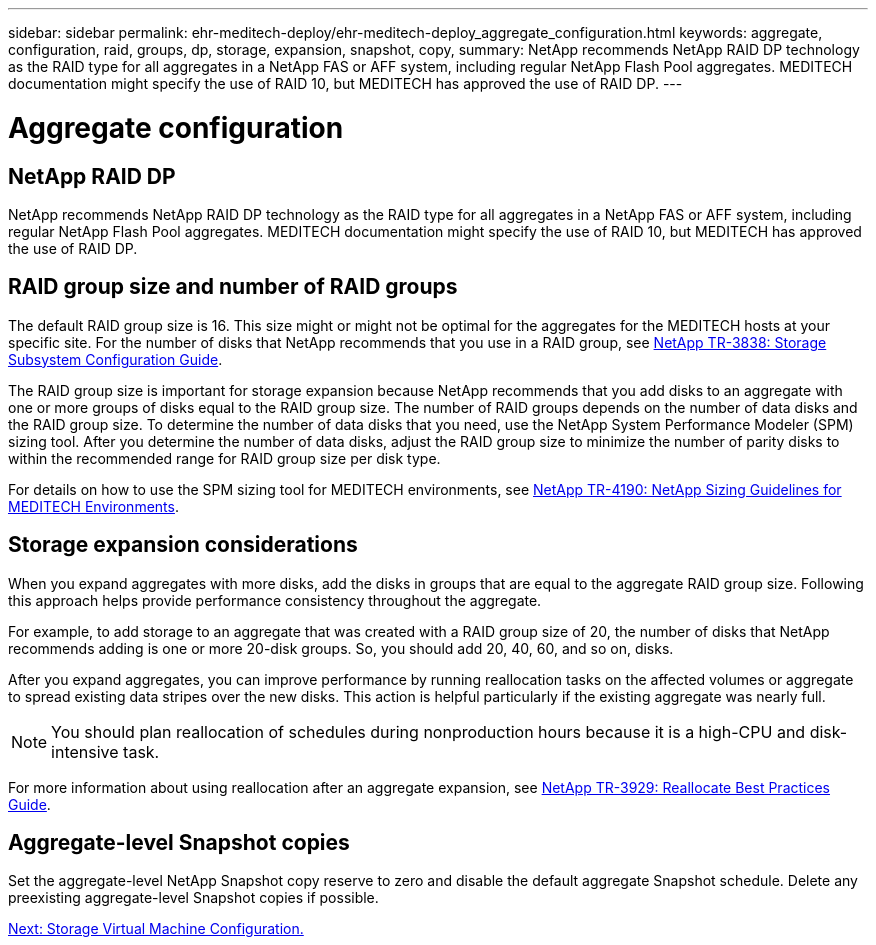 ---
sidebar: sidebar
permalink: ehr-meditech-deploy/ehr-meditech-deploy_aggregate_configuration.html
keywords: aggregate, configuration, raid, groups, dp, storage, expansion, snapshot, copy,
summary: NetApp recommends NetApp RAID DP technology as the RAID type for all aggregates in a NetApp FAS or AFF system, including regular NetApp Flash Pool aggregates. MEDITECH documentation might specify the use of RAID 10, but MEDITECH has approved the use of RAID DP.
---

= Aggregate configuration
:hardbreaks:
:nofooter:
:icons: font
:linkattrs:
:imagesdir: ./../media/

//
// This file was created with NDAC Version 2.0 (August 17, 2020)
//
// 2021-05-07 11:13:53.271845
//

== NetApp RAID DP

NetApp recommends NetApp RAID DP technology as the RAID type for all aggregates in a NetApp FAS or AFF system, including regular NetApp Flash Pool aggregates. MEDITECH documentation might specify the use of RAID 10, but MEDITECH has approved the use of RAID DP.

== RAID group size and number of RAID groups

The default RAID group size is 16. This size might or might not be optimal for the aggregates for the MEDITECH hosts at your specific site. For the number of disks that NetApp recommends that you use in a RAID group, see https://fieldportal.netapp.com/content/190829[NetApp TR-3838: Storage Subsystem Configuration Guide^].

The RAID group size is important for storage expansion because NetApp recommends that you add disks to an aggregate with one or more groups of disks equal to the RAID group size. The number of RAID groups depends on the number of data disks and the RAID group size. To determine the number of data disks that you need, use the NetApp System Performance Modeler (SPM) sizing tool. After you determine the number of data disks, adjust the RAID group size to minimize the number of parity disks to within the recommended range for RAID group size per disk type.

For details on how to use the SPM sizing tool for MEDITECH environments, see https://fieldportal.netapp.com/content/198446[NetApp TR-4190: NetApp Sizing Guidelines for MEDITECH Environments^].

== Storage expansion considerations

When you expand aggregates with more disks, add the disks in groups that are equal to the aggregate RAID group size. Following this approach helps provide performance consistency throughout the aggregate.

For example, to add storage to an aggregate that was created with a RAID group size of 20, the number of disks that NetApp recommends adding is one or more 20-disk groups. So, you should add 20, 40, 60, and so on, disks.

After you expand aggregates, you can improve performance by running reallocation tasks on the affected volumes or aggregate to spread existing data stripes over the new disks. This action is helpful particularly if the existing aggregate was nearly full.

[NOTE]
You should plan reallocation of schedules during nonproduction hours because it is a high-CPU and disk-intensive task.

For more information about using reallocation after an aggregate expansion, see https://fieldportal.netapp.com/content/192896[NetApp TR-3929: Reallocate Best Practices Guide^].

== Aggregate-level Snapshot copies

Set the aggregate-level NetApp Snapshot copy reserve to zero and disable the default aggregate Snapshot schedule. Delete any preexisting aggregate-level Snapshot copies if possible.

link:ehr-meditech-deploy_storage_virtual_machine_configuration.html[Next: Storage Virtual Machine Configuration.]
